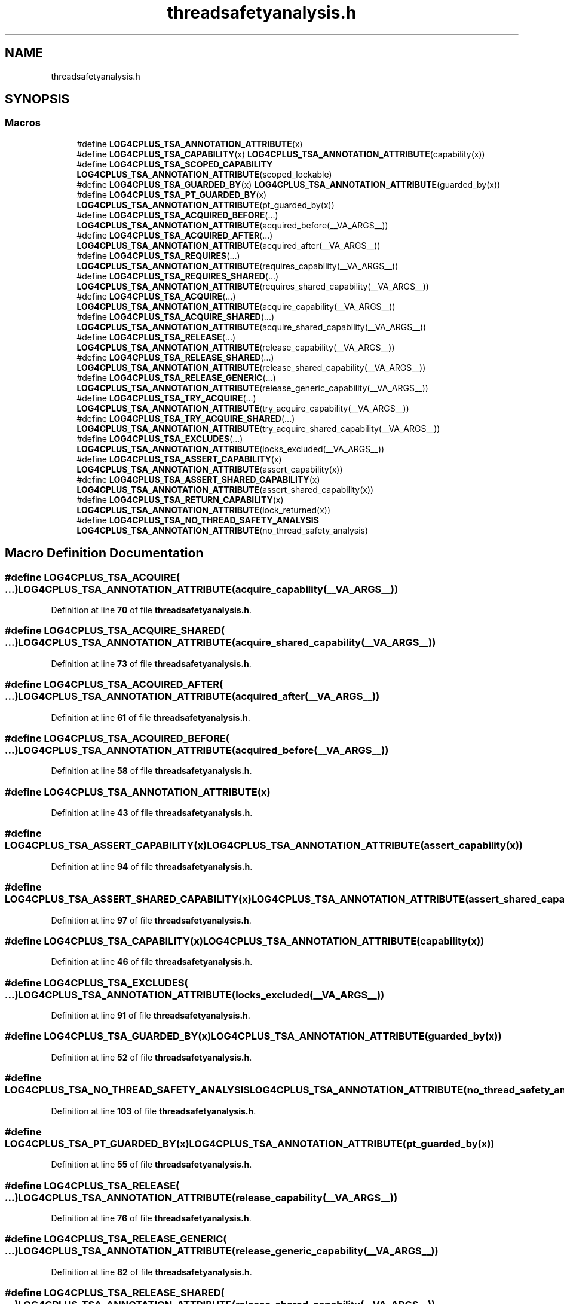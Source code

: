 .TH "threadsafetyanalysis.h" 3 "Fri Sep 20 2024" "Version 3.0.0" "log4cplus" \" -*- nroff -*-
.ad l
.nh
.SH NAME
threadsafetyanalysis.h
.SH SYNOPSIS
.br
.PP
.SS "Macros"

.in +1c
.ti -1c
.RI "#define \fBLOG4CPLUS_TSA_ANNOTATION_ATTRIBUTE\fP(x)"
.br
.ti -1c
.RI "#define \fBLOG4CPLUS_TSA_CAPABILITY\fP(x)     \fBLOG4CPLUS_TSA_ANNOTATION_ATTRIBUTE\fP(capability(x))"
.br
.ti -1c
.RI "#define \fBLOG4CPLUS_TSA_SCOPED_CAPABILITY\fP     \fBLOG4CPLUS_TSA_ANNOTATION_ATTRIBUTE\fP(scoped_lockable)"
.br
.ti -1c
.RI "#define \fBLOG4CPLUS_TSA_GUARDED_BY\fP(x)     \fBLOG4CPLUS_TSA_ANNOTATION_ATTRIBUTE\fP(guarded_by(x))"
.br
.ti -1c
.RI "#define \fBLOG4CPLUS_TSA_PT_GUARDED_BY\fP(x)     \fBLOG4CPLUS_TSA_ANNOTATION_ATTRIBUTE\fP(pt_guarded_by(x))"
.br
.ti -1c
.RI "#define \fBLOG4CPLUS_TSA_ACQUIRED_BEFORE\fP(\&.\&.\&.)     \fBLOG4CPLUS_TSA_ANNOTATION_ATTRIBUTE\fP(acquired_before(__VA_ARGS__))"
.br
.ti -1c
.RI "#define \fBLOG4CPLUS_TSA_ACQUIRED_AFTER\fP(\&.\&.\&.)     \fBLOG4CPLUS_TSA_ANNOTATION_ATTRIBUTE\fP(acquired_after(__VA_ARGS__))"
.br
.ti -1c
.RI "#define \fBLOG4CPLUS_TSA_REQUIRES\fP(\&.\&.\&.)     \fBLOG4CPLUS_TSA_ANNOTATION_ATTRIBUTE\fP(requires_capability(__VA_ARGS__))"
.br
.ti -1c
.RI "#define \fBLOG4CPLUS_TSA_REQUIRES_SHARED\fP(\&.\&.\&.)     \fBLOG4CPLUS_TSA_ANNOTATION_ATTRIBUTE\fP(requires_shared_capability(__VA_ARGS__))"
.br
.ti -1c
.RI "#define \fBLOG4CPLUS_TSA_ACQUIRE\fP(\&.\&.\&.)     \fBLOG4CPLUS_TSA_ANNOTATION_ATTRIBUTE\fP(acquire_capability(__VA_ARGS__))"
.br
.ti -1c
.RI "#define \fBLOG4CPLUS_TSA_ACQUIRE_SHARED\fP(\&.\&.\&.)     \fBLOG4CPLUS_TSA_ANNOTATION_ATTRIBUTE\fP(acquire_shared_capability(__VA_ARGS__))"
.br
.ti -1c
.RI "#define \fBLOG4CPLUS_TSA_RELEASE\fP(\&.\&.\&.)     \fBLOG4CPLUS_TSA_ANNOTATION_ATTRIBUTE\fP(release_capability(__VA_ARGS__))"
.br
.ti -1c
.RI "#define \fBLOG4CPLUS_TSA_RELEASE_SHARED\fP(\&.\&.\&.)     \fBLOG4CPLUS_TSA_ANNOTATION_ATTRIBUTE\fP(release_shared_capability(__VA_ARGS__))"
.br
.ti -1c
.RI "#define \fBLOG4CPLUS_TSA_RELEASE_GENERIC\fP(\&.\&.\&.)     \fBLOG4CPLUS_TSA_ANNOTATION_ATTRIBUTE\fP(release_generic_capability(__VA_ARGS__))"
.br
.ti -1c
.RI "#define \fBLOG4CPLUS_TSA_TRY_ACQUIRE\fP(\&.\&.\&.)     \fBLOG4CPLUS_TSA_ANNOTATION_ATTRIBUTE\fP(try_acquire_capability(__VA_ARGS__))"
.br
.ti -1c
.RI "#define \fBLOG4CPLUS_TSA_TRY_ACQUIRE_SHARED\fP(\&.\&.\&.)     \fBLOG4CPLUS_TSA_ANNOTATION_ATTRIBUTE\fP(try_acquire_shared_capability(__VA_ARGS__))"
.br
.ti -1c
.RI "#define \fBLOG4CPLUS_TSA_EXCLUDES\fP(\&.\&.\&.)     \fBLOG4CPLUS_TSA_ANNOTATION_ATTRIBUTE\fP(locks_excluded(__VA_ARGS__))"
.br
.ti -1c
.RI "#define \fBLOG4CPLUS_TSA_ASSERT_CAPABILITY\fP(x)     \fBLOG4CPLUS_TSA_ANNOTATION_ATTRIBUTE\fP(assert_capability(x))"
.br
.ti -1c
.RI "#define \fBLOG4CPLUS_TSA_ASSERT_SHARED_CAPABILITY\fP(x)     \fBLOG4CPLUS_TSA_ANNOTATION_ATTRIBUTE\fP(assert_shared_capability(x))"
.br
.ti -1c
.RI "#define \fBLOG4CPLUS_TSA_RETURN_CAPABILITY\fP(x)     \fBLOG4CPLUS_TSA_ANNOTATION_ATTRIBUTE\fP(lock_returned(x))"
.br
.ti -1c
.RI "#define \fBLOG4CPLUS_TSA_NO_THREAD_SAFETY_ANALYSIS\fP     \fBLOG4CPLUS_TSA_ANNOTATION_ATTRIBUTE\fP(no_thread_safety_analysis)"
.br
.in -1c
.SH "Macro Definition Documentation"
.PP 
.SS "#define LOG4CPLUS_TSA_ACQUIRE( \&.\&.\&.)     \fBLOG4CPLUS_TSA_ANNOTATION_ATTRIBUTE\fP(acquire_capability(__VA_ARGS__))"

.PP
Definition at line \fB70\fP of file \fBthreadsafetyanalysis\&.h\fP\&.
.SS "#define LOG4CPLUS_TSA_ACQUIRE_SHARED( \&.\&.\&.)     \fBLOG4CPLUS_TSA_ANNOTATION_ATTRIBUTE\fP(acquire_shared_capability(__VA_ARGS__))"

.PP
Definition at line \fB73\fP of file \fBthreadsafetyanalysis\&.h\fP\&.
.SS "#define LOG4CPLUS_TSA_ACQUIRED_AFTER( \&.\&.\&.)     \fBLOG4CPLUS_TSA_ANNOTATION_ATTRIBUTE\fP(acquired_after(__VA_ARGS__))"

.PP
Definition at line \fB61\fP of file \fBthreadsafetyanalysis\&.h\fP\&.
.SS "#define LOG4CPLUS_TSA_ACQUIRED_BEFORE( \&.\&.\&.)     \fBLOG4CPLUS_TSA_ANNOTATION_ATTRIBUTE\fP(acquired_before(__VA_ARGS__))"

.PP
Definition at line \fB58\fP of file \fBthreadsafetyanalysis\&.h\fP\&.
.SS "#define LOG4CPLUS_TSA_ANNOTATION_ATTRIBUTE(x)"

.PP
Definition at line \fB43\fP of file \fBthreadsafetyanalysis\&.h\fP\&.
.SS "#define LOG4CPLUS_TSA_ASSERT_CAPABILITY(x)     \fBLOG4CPLUS_TSA_ANNOTATION_ATTRIBUTE\fP(assert_capability(x))"

.PP
Definition at line \fB94\fP of file \fBthreadsafetyanalysis\&.h\fP\&.
.SS "#define LOG4CPLUS_TSA_ASSERT_SHARED_CAPABILITY(x)     \fBLOG4CPLUS_TSA_ANNOTATION_ATTRIBUTE\fP(assert_shared_capability(x))"

.PP
Definition at line \fB97\fP of file \fBthreadsafetyanalysis\&.h\fP\&.
.SS "#define LOG4CPLUS_TSA_CAPABILITY(x)     \fBLOG4CPLUS_TSA_ANNOTATION_ATTRIBUTE\fP(capability(x))"

.PP
Definition at line \fB46\fP of file \fBthreadsafetyanalysis\&.h\fP\&.
.SS "#define LOG4CPLUS_TSA_EXCLUDES( \&.\&.\&.)     \fBLOG4CPLUS_TSA_ANNOTATION_ATTRIBUTE\fP(locks_excluded(__VA_ARGS__))"

.PP
Definition at line \fB91\fP of file \fBthreadsafetyanalysis\&.h\fP\&.
.SS "#define LOG4CPLUS_TSA_GUARDED_BY(x)     \fBLOG4CPLUS_TSA_ANNOTATION_ATTRIBUTE\fP(guarded_by(x))"

.PP
Definition at line \fB52\fP of file \fBthreadsafetyanalysis\&.h\fP\&.
.SS "#define LOG4CPLUS_TSA_NO_THREAD_SAFETY_ANALYSIS     \fBLOG4CPLUS_TSA_ANNOTATION_ATTRIBUTE\fP(no_thread_safety_analysis)"

.PP
Definition at line \fB103\fP of file \fBthreadsafetyanalysis\&.h\fP\&.
.SS "#define LOG4CPLUS_TSA_PT_GUARDED_BY(x)     \fBLOG4CPLUS_TSA_ANNOTATION_ATTRIBUTE\fP(pt_guarded_by(x))"

.PP
Definition at line \fB55\fP of file \fBthreadsafetyanalysis\&.h\fP\&.
.SS "#define LOG4CPLUS_TSA_RELEASE( \&.\&.\&.)     \fBLOG4CPLUS_TSA_ANNOTATION_ATTRIBUTE\fP(release_capability(__VA_ARGS__))"

.PP
Definition at line \fB76\fP of file \fBthreadsafetyanalysis\&.h\fP\&.
.SS "#define LOG4CPLUS_TSA_RELEASE_GENERIC( \&.\&.\&.)     \fBLOG4CPLUS_TSA_ANNOTATION_ATTRIBUTE\fP(release_generic_capability(__VA_ARGS__))"

.PP
Definition at line \fB82\fP of file \fBthreadsafetyanalysis\&.h\fP\&.
.SS "#define LOG4CPLUS_TSA_RELEASE_SHARED( \&.\&.\&.)     \fBLOG4CPLUS_TSA_ANNOTATION_ATTRIBUTE\fP(release_shared_capability(__VA_ARGS__))"

.PP
Definition at line \fB79\fP of file \fBthreadsafetyanalysis\&.h\fP\&.
.SS "#define LOG4CPLUS_TSA_REQUIRES( \&.\&.\&.)     \fBLOG4CPLUS_TSA_ANNOTATION_ATTRIBUTE\fP(requires_capability(__VA_ARGS__))"

.PP
Definition at line \fB64\fP of file \fBthreadsafetyanalysis\&.h\fP\&.
.SS "#define LOG4CPLUS_TSA_REQUIRES_SHARED( \&.\&.\&.)     \fBLOG4CPLUS_TSA_ANNOTATION_ATTRIBUTE\fP(requires_shared_capability(__VA_ARGS__))"

.PP
Definition at line \fB67\fP of file \fBthreadsafetyanalysis\&.h\fP\&.
.SS "#define LOG4CPLUS_TSA_RETURN_CAPABILITY(x)     \fBLOG4CPLUS_TSA_ANNOTATION_ATTRIBUTE\fP(lock_returned(x))"

.PP
Definition at line \fB100\fP of file \fBthreadsafetyanalysis\&.h\fP\&.
.SS "#define LOG4CPLUS_TSA_SCOPED_CAPABILITY     \fBLOG4CPLUS_TSA_ANNOTATION_ATTRIBUTE\fP(scoped_lockable)"

.PP
Definition at line \fB49\fP of file \fBthreadsafetyanalysis\&.h\fP\&.
.SS "#define LOG4CPLUS_TSA_TRY_ACQUIRE( \&.\&.\&.)     \fBLOG4CPLUS_TSA_ANNOTATION_ATTRIBUTE\fP(try_acquire_capability(__VA_ARGS__))"

.PP
Definition at line \fB85\fP of file \fBthreadsafetyanalysis\&.h\fP\&.
.SS "#define LOG4CPLUS_TSA_TRY_ACQUIRE_SHARED( \&.\&.\&.)     \fBLOG4CPLUS_TSA_ANNOTATION_ATTRIBUTE\fP(try_acquire_shared_capability(__VA_ARGS__))"

.PP
Definition at line \fB88\fP of file \fBthreadsafetyanalysis\&.h\fP\&.
.SH "Author"
.PP 
Generated automatically by Doxygen for log4cplus from the source code\&.
